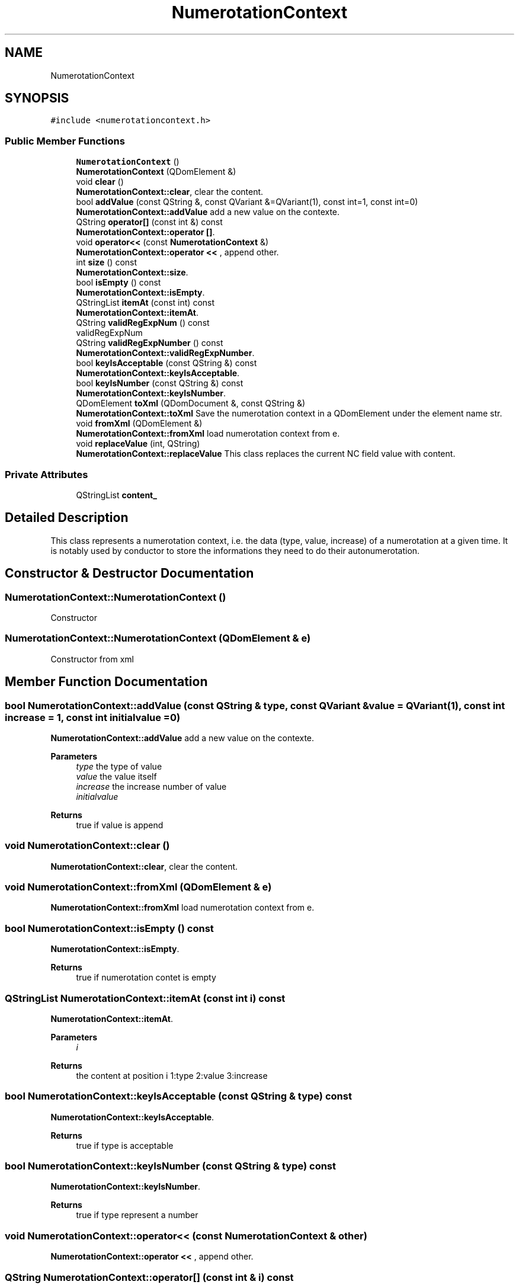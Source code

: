 .TH "NumerotationContext" 3 "Thu Aug 27 2020" "Version 0.8-dev" "QElectroTech" \" -*- nroff -*-
.ad l
.nh
.SH NAME
NumerotationContext
.SH SYNOPSIS
.br
.PP
.PP
\fC#include <numerotationcontext\&.h>\fP
.SS "Public Member Functions"

.in +1c
.ti -1c
.RI "\fBNumerotationContext\fP ()"
.br
.ti -1c
.RI "\fBNumerotationContext\fP (QDomElement &)"
.br
.ti -1c
.RI "void \fBclear\fP ()"
.br
.RI "\fBNumerotationContext::clear\fP, clear the content\&. "
.ti -1c
.RI "bool \fBaddValue\fP (const QString &, const QVariant &=QVariant(1), const int=1, const int=0)"
.br
.RI "\fBNumerotationContext::addValue\fP add a new value on the contexte\&. "
.ti -1c
.RI "QString \fBoperator[]\fP (const int &) const"
.br
.RI "\fBNumerotationContext::operator []\fP\&. "
.ti -1c
.RI "void \fBoperator<<\fP (const \fBNumerotationContext\fP &)"
.br
.RI "\fBNumerotationContext::operator <<\fP , append other\&. "
.ti -1c
.RI "int \fBsize\fP () const"
.br
.RI "\fBNumerotationContext::size\fP\&. "
.ti -1c
.RI "bool \fBisEmpty\fP () const"
.br
.RI "\fBNumerotationContext::isEmpty\fP\&. "
.ti -1c
.RI "QStringList \fBitemAt\fP (const int) const"
.br
.RI "\fBNumerotationContext::itemAt\fP\&. "
.ti -1c
.RI "QString \fBvalidRegExpNum\fP () const"
.br
.RI "validRegExpNum "
.ti -1c
.RI "QString \fBvalidRegExpNumber\fP () const"
.br
.RI "\fBNumerotationContext::validRegExpNumber\fP\&. "
.ti -1c
.RI "bool \fBkeyIsAcceptable\fP (const QString &) const"
.br
.RI "\fBNumerotationContext::keyIsAcceptable\fP\&. "
.ti -1c
.RI "bool \fBkeyIsNumber\fP (const QString &) const"
.br
.RI "\fBNumerotationContext::keyIsNumber\fP\&. "
.ti -1c
.RI "QDomElement \fBtoXml\fP (QDomDocument &, const QString &)"
.br
.RI "\fBNumerotationContext::toXml\fP Save the numerotation context in a QDomElement under the element name str\&. "
.ti -1c
.RI "void \fBfromXml\fP (QDomElement &)"
.br
.RI "\fBNumerotationContext::fromXml\fP load numerotation context from e\&. "
.ti -1c
.RI "void \fBreplaceValue\fP (int, QString)"
.br
.RI "\fBNumerotationContext::replaceValue\fP This class replaces the current NC field value with content\&. "
.in -1c
.SS "Private Attributes"

.in +1c
.ti -1c
.RI "QStringList \fBcontent_\fP"
.br
.in -1c
.SH "Detailed Description"
.PP 
This class represents a numerotation context, i\&.e\&. the data (type, value, increase) of a numerotation at a given time\&. It is notably used by conductor to store the informations they need to do their autonumerotation\&. 
.SH "Constructor & Destructor Documentation"
.PP 
.SS "NumerotationContext::NumerotationContext ()"
Constructor 
.SS "NumerotationContext::NumerotationContext (QDomElement & e)"
Constructor from xml 
.SH "Member Function Documentation"
.PP 
.SS "bool NumerotationContext::addValue (const QString & type, const QVariant & value = \fCQVariant(1)\fP, const int increase = \fC1\fP, const int initialvalue = \fC0\fP)"

.PP
\fBNumerotationContext::addValue\fP add a new value on the contexte\&. 
.PP
\fBParameters\fP
.RS 4
\fItype\fP the type of value 
.br
\fIvalue\fP the value itself 
.br
\fIincrease\fP the increase number of value 
.br
\fIinitialvalue\fP 
.RE
.PP
\fBReturns\fP
.RS 4
true if value is append 
.RE
.PP

.SS "void NumerotationContext::clear ()"

.PP
\fBNumerotationContext::clear\fP, clear the content\&. 
.SS "void NumerotationContext::fromXml (QDomElement & e)"

.PP
\fBNumerotationContext::fromXml\fP load numerotation context from e\&. 
.SS "bool NumerotationContext::isEmpty () const"

.PP
\fBNumerotationContext::isEmpty\fP\&. 
.PP
\fBReturns\fP
.RS 4
true if numerotation contet is empty 
.RE
.PP

.SS "QStringList NumerotationContext::itemAt (const int i) const"

.PP
\fBNumerotationContext::itemAt\fP\&. 
.PP
\fBParameters\fP
.RS 4
\fIi\fP 
.RE
.PP
\fBReturns\fP
.RS 4
the content at position i 1:type 2:value 3:increase 
.RE
.PP

.SS "bool NumerotationContext::keyIsAcceptable (const QString & type) const"

.PP
\fBNumerotationContext::keyIsAcceptable\fP\&. 
.PP
\fBReturns\fP
.RS 4
true if type is acceptable 
.RE
.PP

.SS "bool NumerotationContext::keyIsNumber (const QString & type) const"

.PP
\fBNumerotationContext::keyIsNumber\fP\&. 
.PP
\fBReturns\fP
.RS 4
true if type represent a number 
.RE
.PP

.SS "void NumerotationContext::operator<< (const \fBNumerotationContext\fP & other)"

.PP
\fBNumerotationContext::operator <<\fP , append other\&. 
.SS "QString NumerotationContext::operator[] (const int & i) const"

.PP
\fBNumerotationContext::operator []\fP\&. 
.PP
\fBParameters\fP
.RS 4
\fIi\fP 
.RE
.PP
\fBReturns\fP
.RS 4
the string at position i 
.RE
.PP

.SS "void NumerotationContext::replaceValue (int index, QString content)"

.PP
\fBNumerotationContext::replaceValue\fP This class replaces the current NC field value with content\&. 
.PP
\fBParameters\fP
.RS 4
\fIindex\fP of NC Item 
.br
\fIcontent\fP to replace current value 
.RE
.PP

.SS "int NumerotationContext::size () const"

.PP
\fBNumerotationContext::size\fP\&. 
.PP
\fBReturns\fP
.RS 4
size of context 
.RE
.PP

.SS "QDomElement NumerotationContext::toXml (QDomDocument & d, const QString & str)"

.PP
\fBNumerotationContext::toXml\fP Save the numerotation context in a QDomElement under the element name str\&. 
.SS "QString NumerotationContext::validRegExpNum () const"

.PP
validRegExpNum 
.PP
\fBReturns\fP
.RS 4
all type use to numerotation 
.RE
.PP

.SS "QString NumerotationContext::validRegExpNumber () const"

.PP
\fBNumerotationContext::validRegExpNumber\fP\&. 
.PP
\fBReturns\fP
.RS 4
all type represents a number 
.RE
.PP

.SH "Member Data Documentation"
.PP 
.SS "QStringList NumerotationContext::content_\fC [private]\fP"


.SH "Author"
.PP 
Generated automatically by Doxygen for QElectroTech from the source code\&.
